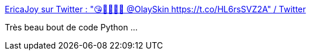 :jbake-type: post
:jbake-status: published
:jbake-title: EricaJoy sur Twitter : "😘🧖🏾‍♀️💖 @OlaySkin https://t.co/HL6rsSVZ2A" / Twitter
:jbake-tags: publicité,discrimination,_mois_août,_année_2020
:jbake-date: 2020-08-19
:jbake-depth: ../
:jbake-uri: shaarli/1597855555000.adoc
:jbake-source: https://nicolas-delsaux.hd.free.fr/Shaarli?searchterm=https%3A%2F%2Ftwitter.com%2FEricaJoy%2Fstatus%2F1295628386849550337&searchtags=publicit%C3%A9+discrimination+_mois_ao%C3%BBt+_ann%C3%A9e_2020
:jbake-style: shaarli

https://twitter.com/EricaJoy/status/1295628386849550337[EricaJoy sur Twitter : "😘🧖🏾‍♀️💖 @OlaySkin https://t.co/HL6rsSVZ2A" / Twitter]

Très beau bout de code Python ...
